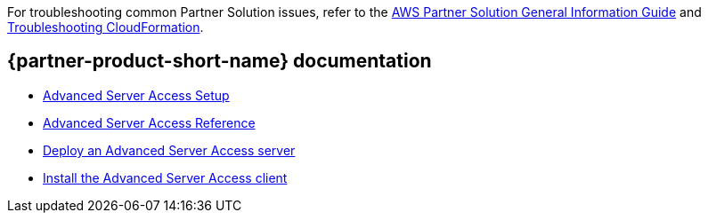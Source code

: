 // Add any unique troubleshooting steps here.

For troubleshooting common Partner Solution issues, refer to the https://fwd.aws/rA69w?[AWS Partner Solution General Information Guide^] and https://docs.aws.amazon.com/AWSCloudFormation/latest/UserGuide/troubleshooting.html[Troubleshooting CloudFormation^].

// == Resources
// Uncomment section and add links to any external resources that are specified by the partner.

== {partner-product-short-name} documentation

* https://help.okta.com/en/prod/Content/Topics/Adv_Server_Access/docs/start-here.htm[Advanced Server Access Setup^]
* https://help.okta.com/en/prod/Content/Topics/Adv_Server_Access/docs/reference.htm[Advanced Server Access Reference^]
* https://help.okta.com/en/prod/Content/Topics/Adv_Server_Access/docs/sftd.htm[Deploy an Advanced Server Access server^]
* https://help.okta.com/en/prod/Content/Topics/Adv_Server_Access/docs/sft.htm[Install the Advanced Server Access client^]
